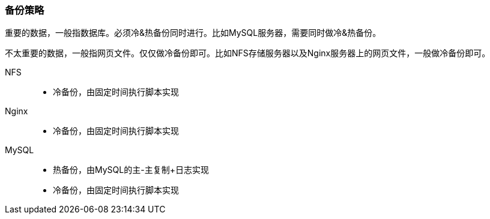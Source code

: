 === 备份策略

重要的数据，一般指数据库。必须冷&热备份同时进行。比如MySQL服务器，需要同时做冷&热备份。 

不太重要的数据，一般指网页文件。仅仅做冷备份即可。比如NFS存储服务器以及Nginx服务器上的网页文件，一般做冷备份即可。

NFS::
* 冷备份，由固定时间执行脚本实现
Nginx::
* 冷备份，由固定时间执行脚本实现
MySQL::
* 热备份，由MySQL的主-主复制+日志实现
* 冷备份，由固定时间执行脚本实现